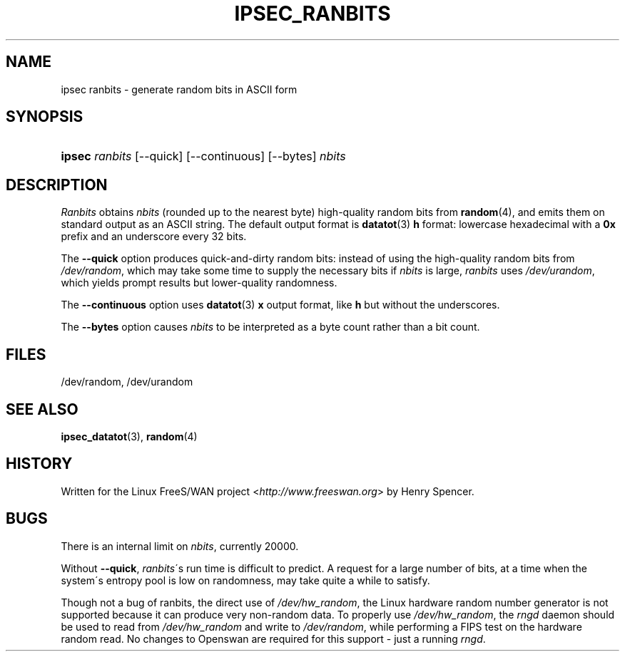 .\"     Title: IPSEC_RANBITS
.\"    Author: 
.\" Generator: DocBook XSL Stylesheets v1.73.2 <http://docbook.sf.net/>
.\"      Date: 11/14/2008
.\"    Manual: 22 Aug 2000
.\"    Source: 22 Aug 2000
.\"
.TH "IPSEC_RANBITS" "8" "11/14/2008" "22 Aug 2000" "22 Aug 2000"
.\" disable hyphenation
.nh
.\" disable justification (adjust text to left margin only)
.ad l
.SH "NAME"
ipsec ranbits - generate random bits in ASCII form
.SH "SYNOPSIS"
.HP 6
\fBipsec\fR \fIranbits\fR [\-\-quick] [\-\-continuous] [\-\-bytes] \fInbits\fR
.SH "DESCRIPTION"
.PP
\fIRanbits\fR
obtains
\fInbits\fR
(rounded up to the nearest byte) high\-quality random bits from
\fBrandom\fR(4), and emits them on standard output as an ASCII string\. The default output format is
\fBdatatot\fR(3)
\fBh\fR
format: lowercase hexadecimal with a
\fB0x\fR
prefix and an underscore every 32 bits\.
.PP
The
\fB\-\-quick\fR
option produces quick\-and\-dirty random bits: instead of using the high\-quality random bits from
\fI/dev/random\fR, which may take some time to supply the necessary bits if
\fInbits\fR
is large,
\fIranbits\fR
uses
\fI/dev/urandom\fR, which yields prompt results but lower\-quality randomness\.
.PP
The
\fB\-\-continuous\fR
option uses
\fBdatatot\fR(3)
\fBx\fR
output format, like
\fBh\fR
but without the underscores\.
.PP
The
\fB\-\-bytes\fR
option causes
\fInbits\fR
to be interpreted as a byte count rather than a bit count\.
.SH "FILES"
.PP
/dev/random, /dev/urandom
.SH "SEE ALSO"
.PP
\fBipsec_datatot\fR(3),
\fBrandom\fR(4)
.SH "HISTORY"
.PP
Written for the Linux FreeS/WAN project <\fIhttp://www\.freeswan\.org\fR> by Henry Spencer\.
.SH "BUGS"
.PP
There is an internal limit on
\fInbits\fR, currently 20000\.
.PP
Without
\fB\-\-quick\fR,
\fIranbits\fR\'s run time is difficult to predict\. A request for a large number of bits, at a time when the system\'s entropy pool is low on randomness, may take quite a while to satisfy\.
.PP
Though not a bug of ranbits, the direct use of
\fI/dev/hw_random\fR, the Linux hardware random number generator is not supported because it can produce very non\-random data\. To properly use
\fI/dev/hw_random\fR, the
\fIrngd\fR
daemon should be used to read from
\fI/dev/hw_random\fR
and write to
\fI/dev/random\fR, while performing a FIPS test on the hardware random read\. No changes to Openswan are required for this support \- just a running
\fIrngd\fR\.
